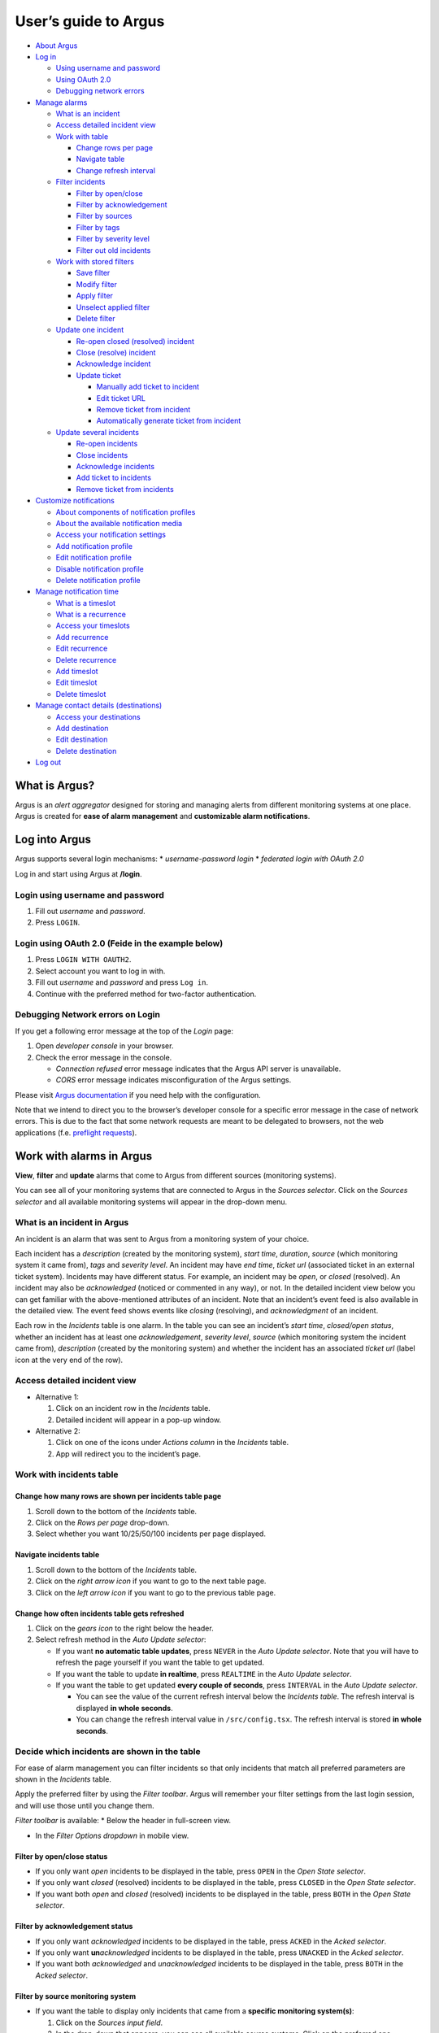 User’s guide to Argus
=====================

-  `About Argus <#what-is-argus>`_
-  `Log in <#log-into-argus>`_

   -  `Using username and
      password <#login-using-username-and-password>`_
   -  `Using OAuth
      2.0 <#login-using-oauth-20-feide-in-the-example-below>`_
   -  `Debugging network errors <#debugging-network-errors-on-login>`_

-  `Manage alarms <#work-with-alarms-in-argus>`_

   -  `What is an incident <#what-is-an-incident-in-argus>`_
   -  `Access detailed incident view <#access-detailed-incident-view>`_
   -  `Work with table <#work-with-incidents-table>`_

      -  `Change rows per
         page <#change-how-many-rows-are-shown-per-incidents-table-page>`_
      -  `Navigate table <#navigate-incidents-table>`_
      -  `Change refresh
         interval <#change-how-often-incidents-table-gets-refreshed>`_

   -  `Filter
      incidents <#decide-which-incidents-are-shown-in-the-table>`_

      -  `Filter by open/close <#filter-by-openclose-status>`_
      -  `Filter by
         acknowledgement <#filter-by-acknowledgement-status>`_
      -  `Filter by sources <#filter-by-source-monitoring-system>`_
      -  `Filter by tags <#filter-by-tags>`_
      -  `Filter by severity level <#filter-by-severity-level>`_
      -  `Filter out old incidents <#filter-out-older-incidents>`_

   -  `Work with stored filters <#work-with-stored-filters>`_

      -  `Save filter <#save-current-filter>`_
      -  `Modify filter <#modify-existing-filter>`_
      -  `Apply filter <#apply-existing-filter>`_
      -  `Unselect applied filter <#unselect-applied-filter>`_
      -  `Delete filter <#delete-existing-filter>`_

   -  `Update one incident <#update-one-incident>`_

      -  `Re-open closed (resolved)
         incident <#re-open-a-closed-resolved-incident>`_
      -  `Close (resolve) incident <#close-resolve-an-incident>`_
      -  `Acknowledge incident <#add-acknowledgement-to-an-incident>`_
      -  `Update ticket <#update-incident-ticket>`_

         -  `Manually add ticket to
            incident <#manually-add-ticket-url-to-an-incident>`_
         -  `Edit ticket URL <#edit-ticket-url>`_
         -  `Remove ticket from
            incident <#remove-ticket-url-from-an-incident>`_
         -  `Automatically generate ticket from
            incident <#automatically-generate-ticket>`_

   -  `Update several incidents <#update-several-incidents-at-a-time>`_

      -  `Re-open incidents <#re-open-closed-resolved-incidents>`_
      -  `Close incidents <#close-resolve-incidents>`_
      -  `Acknowledge incidents <#add-acknowledgement-to-incidents>`_
      -  `Add ticket to incidents <#add-ticket-url-to-incidents>`_
      -  `Remove ticket from
         incidents <#remove-ticket-url-from-incidents>`_

-  `Customize notifications <#customize-alarm-notifications-in-argus>`_

   -  `About components of notification
      profiles <#about-components-of-notification-profiles>`_
   -  `About the available notification
      media <#about-the-available-notification-media>`_
   -  `Access your notification
      settings <#access-your-notification-profiles>`_
   -  `Add notification profile <#add-new-notification-profile>`_
   -  `Edit notification
      profile <#edit-existing-notification-profile>`_
   -  `Disable notification profile <#disable-notification-profile>`_
   -  `Delete notification profile <#delete-notification-profile>`_

-  `Manage notification
   time <#manage-when-to-receive-notifications-in-argus>`_

   -  `What is a timeslot <#what-is-a-timeslot-in-argus>`_
   -  `What is a recurrence <#what-is-a-recurrence-in-argus>`_
   -  `Access your timeslots <#access-your-timeslots>`_
   -  `Add recurrence <#add-new-recurrence>`_
   -  `Edit recurrence <#edit-recurrence>`_
   -  `Delete recurrence <#delete-recurrence>`_
   -  `Add timeslot <#add-new-timeslot>`_
   -  `Edit timeslot <#edit-existing-timeslot>`_
   -  `Delete timeslot <#delete-timeslot>`_

-  `Manage contact details
   (destinations) <#manage-your-contact-details-destinations-in-argus>`_

   -  `Access your
      destinations <#access-your-destinations-in-settings>`_
   -  `Add destination <#add-new-destination-in-settings>`_
   -  `Edit destination <#edit-existing-destination-in-settings>`_
   -  `Delete destination <#delete-destination-in-settings>`_

-  `Log out <#log-out-from-argus>`_

What is Argus?
--------------

Argus is an *alert aggregator* designed for storing and managing alerts
from different monitoring systems at one place. Argus is created for
**ease of alarm management** and **customizable alarm notifications**.

Log into Argus
--------------

Argus supports several login mechanisms: \* *username-password login* \*
*federated login with OAuth 2.0*

Log in and start using Argus at **/login**.

Login using username and password
~~~~~~~~~~~~~~~~~~~~~~~~~~~~~~~~~

1. Fill out *username* and *password*.

2. Press ``LOGIN``.

Login using OAuth 2.0 (Feide in the example below)
~~~~~~~~~~~~~~~~~~~~~~~~~~~~~~~~~~~~~~~~~~~~~~~~~~

1. Press ``LOGIN WITH OAUTH2``.

2. Select account you want to log in with.

3. Fill out *username* and *password* and press ``Log in``.

4. Continue with the preferred method for two-factor authentication.

Debugging Network errors on Login
~~~~~~~~~~~~~~~~~~~~~~~~~~~~~~~~~

If you get a following error message at the top of the *Login* page:

1. Open *developer console* in your browser.
2. Check the error message in the console.

   -  *Connection refused* error message indicates that the Argus API
      server is unavailable.
   -  *CORS* error message indicates misconfiguration of the Argus
      settings.

Please visit `Argus
documentation <https://argus-server.readthedocs.io/en/latest/index.html>`_
if you need help with the configuration.

Note that we intend to direct you to the browser’s developer console for
a specific error message in the case of network errors. This is due to
the fact that some network requests are meant to be delegated to
browsers, not the web applications (f.e. `preflight
requests <https://developer.mozilla.org/en-US/docs/Glossary/Preflight_request>`_).

Work with alarms in Argus
-------------------------

**View**, **filter** and **update** alarms that come to Argus from
different sources (monitoring systems).

You can see all of your monitoring systems that are connected to Argus
in the *Sources selector*. Click on the *Sources selector* and all
available monitoring systems will appear in the drop-down menu.

What is an incident in Argus
~~~~~~~~~~~~~~~~~~~~~~~~~~~~

An incident is an alarm that was sent to Argus from a monitoring system
of your choice.

Each incident has a *description* (created by the monitoring system),
*start time*, *duration*, *source* (which monitoring system it came
from), *tags* and *severity level*. An incident may have *end time*,
*ticket url* (associated ticket in an external ticket system). Incidents
may have different status. For example, an incident may be *open*, or
*closed* (resolved). An incident may also be *acknowledged* (noticed or
commented in any way), or not. In the detailed incident view below you
can get familiar with the above-mentioned attributes of an incident.
Note that an incident’s event feed is also available in the detailed
view. The event feed shows events like *closing* (resolving), and
*acknowledgment* of an incident.

Each row in the *Incidents* table is one alarm. In the table you can see
an incident’s *start time*, *closed/open status*, whether an incident
has at least one *acknowledgement*, *severity level*, *source* (which
monitoring system the incident came from), *description* (created by the
monitoring system) and whether the incident has an associated *ticket
url* (label icon at the very end of the row).

Access detailed incident view
~~~~~~~~~~~~~~~~~~~~~~~~~~~~~

-  Alternative 1:

   1. Click on an incident row in the *Incidents* table.

   2. Detailed incident will appear in a pop-up window.

-  Alternative 2:

   1. Click on one of the icons under *Actions column* in the
      *Incidents* table.

   2. App will redirect you to the incident’s page.

Work with incidents table
~~~~~~~~~~~~~~~~~~~~~~~~~

Change how many rows are shown per incidents table page
^^^^^^^^^^^^^^^^^^^^^^^^^^^^^^^^^^^^^^^^^^^^^^^^^^^^^^^

1. Scroll down to the bottom of the *Incidents* table.

2. Click on the *Rows per page* drop-down.

3. Select whether you want 10/25/50/100 incidents per page displayed.

Navigate incidents table
^^^^^^^^^^^^^^^^^^^^^^^^

1. Scroll down to the bottom of the *Incidents* table.

2. Click on the *right arrow icon* if you want to go to the next table
   page.

3. Click on the *left arrow icon* if you want to go to the previous
   table page.

Change how often incidents table gets refreshed
^^^^^^^^^^^^^^^^^^^^^^^^^^^^^^^^^^^^^^^^^^^^^^^

1. Click on the *gears icon* to the right below the header.

2. Select refresh method in the *Auto Update selector*:

   -  If you want **no automatic table updates**, press ``NEVER`` in the
      *Auto Update selector*. Note that you will have to refresh the
      page yourself if you want the table to get updated.

   -  If you want the table to update **in realtime**, press
      ``REALTIME`` in the *Auto Update selector*.

   -  If you want the table to get updated **every couple of seconds**,
      press ``INTERVAL`` in the *Auto Update selector*.

      -  You can see the value of the current refresh interval below the
         *Incidents table*. The refresh interval is displayed **in whole
         seconds**.

      -  You can change the refresh interval value in
         ``/src/config.tsx``. The refresh interval is stored **in whole
         seconds**.

Decide which incidents are shown in the table
~~~~~~~~~~~~~~~~~~~~~~~~~~~~~~~~~~~~~~~~~~~~~

For ease of alarm management you can filter incidents so that only
incidents that match all preferred parameters are shown in the
*Incidents* table.

Apply the preferred filter by using the *Filter toolbar*. Argus will
remember your filter settings from the last login session, and will use
those until you change them.

*Filter toolbar* is available: \* Below the header in full-screen view.

-  In the *Filter Options dropdown* in mobile view.

Filter by open/close status
^^^^^^^^^^^^^^^^^^^^^^^^^^^

-  If you only want *open* incidents to be displayed in the table, press
   ``OPEN`` in the *Open State selector*.

-  If you only want *closed* (resolved) incidents to be displayed in the
   table, press ``CLOSED`` in the *Open State selector*.

-  If you want both *open* and *closed* (resolved) incidents to be
   displayed in the table, press ``BOTH`` in the *Open State selector*.

Filter by acknowledgement status
^^^^^^^^^^^^^^^^^^^^^^^^^^^^^^^^

-  If you only want *acknowledged* incidents to be displayed in the
   table, press ``ACKED`` in the *Acked selector*.

-  If you only want **un**\ *\ acknowledged* incidents to be displayed
   in the table, press ``UNACKED`` in the *Acked selector*.

-  If you want both *acknowledged* and *unacknowledged* incidents to be
   displayed in the table, press ``BOTH`` in the *Acked selector*.

Filter by source monitoring system
^^^^^^^^^^^^^^^^^^^^^^^^^^^^^^^^^^

-  If you want the table to display only incidents that came from a
   **specific monitoring system(s)**:

   1. Click on the *Sources input field*.

   2. In the drop-down that appears, you can see all available source
      systems. Click on the preferred one.

   3. Press *Enter*. The newly selected *source system* will appear in
      the input field.

   4. Repeat the process if you want to filter by several monitoring
      systems.

-  If you want the table to display incidents from **any monitoring
   system**, leave the *Sources field* empty.

Filter by tags
^^^^^^^^^^^^^^

-  If you want the table to display only incidents that have a
   **specific tag(s)**:

   1. Type in a *tag* into the *Tags input field* in the format
      ``tag_name=tag_value``.

   2. Press *Enter*. The newly added tag will appear in the input field.

   3. Repeat the process if you want to filter by several tags.

-  If you want the table to display incidents with **any tags**, leave
   the *Tags field* empty.

Filter by severity level
^^^^^^^^^^^^^^^^^^^^^^^^

The severity level ranges from *1 - Critical* to *5 - Information*. If
you select *max severity level* to be **5**, all incidents will be
displayed in the table. If you select *max severity level* to be **2**,
only incidents with severity **1** and **2** will be displayed in the
table.

To change *max severity level*: 1. Open the *Max severity level*
drop-down.

2. Select the preferred *max severity* option.

Filter out older incidents
^^^^^^^^^^^^^^^^^^^^^^^^^^

Note that you can not save this parameter in `stored
filters <#work-with-stored-filters>`_. 1. Click on the *gears icon* to
the right below the header.

2. Open the *Timeframe* drop-down menu.

3. Select the preferred option of *report-time-not-later-than* for the
   incidents in the table.

Work with stored filters
~~~~~~~~~~~~~~~~~~~~~~~~

After you `have set the preferred filter parameters for
incidents <#decide-which-incidents-are-shown-in-the-table>`_, you can
save your preferences as a *filter*. Stored *filters* can be used when
`customizing alarm
notifications <#customize-alarm-notifications-in-argus>`_.

Save current filter
^^^^^^^^^^^^^^^^^^^

1. `Set the preferred filter
   parameters <#decide-which-incidents-are-shown-in-the-table>`_.

2. Click on the *plus icon* within the *Filter input field*.

3. Give a (meaningful) name to your filter. Press ``CREATE``. Note that
   you can not edit a filter’s name after it is created.

Modify existing filter
^^^^^^^^^^^^^^^^^^^^^^

1. `Make desired changes to filter
   parameters <#decide-which-incidents-are-shown-in-the-table>`_.

2. Click on the *save icon* within the *Filter input field*.

3. Click on the filter that you want to update, and press ``SAVE TO``.

Apply existing filter
^^^^^^^^^^^^^^^^^^^^^

1. Click on the *Filter input field*.

2. Click on the preferred filter in the drop-down menu.

Unselect applied filter
^^^^^^^^^^^^^^^^^^^^^^^

1. Click on the *cross icon* inside the *Filter input field*.

Delete existing filter
^^^^^^^^^^^^^^^^^^^^^^

1. Click on the *gears icon* inside the *Filter input field*.

2. Select which filter you want to delete by clicking on the *bin icon*.

3. Confirm deletion.

Update one incident
~~~~~~~~~~~~~~~~~~~

Re-open a closed (resolved) incident
^^^^^^^^^^^^^^^^^^^^^^^^^^^^^^^^^^^^

1. `Open incident in detailed view <#access-detailed-incident-view>`_.

2. Press ``OPEN INCIDENT``.

3. Confirm re-opening.

Close (resolve) an incident
^^^^^^^^^^^^^^^^^^^^^^^^^^^

1. `Open incident in detailed view <#access-detailed-incident-view>`_.

2. Press ``CLOSE INCIDENT``.

3. Press ``CLOSE NOW``. Note that you can provide a closing comment if
   needed.

Add acknowledgement to an incident
^^^^^^^^^^^^^^^^^^^^^^^^^^^^^^^^^^

1. `Open incident in detailed view <#access-detailed-incident-view>`_.

2. Press ``CREATE ACKNOWLEDGEMENT``.

3. Press ``SUBMIT``. Note that you can optionally provide an
   acknowledgement comment and/or a date when this acknowledgement is no
   longer relevant.

Update incident ticket
^^^^^^^^^^^^^^^^^^^^^^

Manually add ticket URL to an incident
''''''''''''''''''''''''''''''''''''''

1. `Open incident in detailed view <#access-detailed-incident-view>`_.

2. Type/paste in ticket URL into the *Ticket input field*. Note that the
   URL has to be absolute (full website address).

3. Press ``SAVE TICKET URL``.

Edit ticket URL
'''''''''''''''

1. `Open incident in detailed view <#access-detailed-incident-view>`_.
2. Press ``EDIT TICKET URL``.

3. Type/paste in ticket URL into the *Ticket input field* and press
   ``SAVE TICKET URL``. Note that the URL has to be absolute (full
   website address).

Remove ticket URL from an incident
''''''''''''''''''''''''''''''''''

1. `Open incident in detailed view <#access-detailed-incident-view>`_.
2. Press ``EDIT TICKET URL``.

3. Remove URL from the *Ticket input field* and press
   ``SAVE TICKET URL``.

Automatically generate ticket
'''''''''''''''''''''''''''''

Argus supports automatic ticket generation from the incident. This
feature needs additional configuration. Read more in the `Argus
documentation for ticket
systems <https://argus-server.readthedocs.io/en/latest/ticket-systems.html>`_.

1. `Open incident in detailed view <#access-detailed-incident-view>`_.

2. Press ``CREATE TICKET``.

3. Confirm automatic ticket generation.

4. When ticket is successfully generated, the *Ticket input field* is
   updated with a new ticket URL, and the ticket itself is opened in a
   new browser tab.

Please, check that your ticket system configuration in Argus is complete
if you get a following error message:

You can read more about ticket system settings
`here <https://argus-server.readthedocs.io/en/latest/ticket-systems/settings.html>`_.

Update several incidents at a time
~~~~~~~~~~~~~~~~~~~~~~~~~~~~~~~~~~

Re-open closed (resolved) incidents
^^^^^^^^^^^^^^^^^^^^^^^^^^^^^^^^^^^

1. Select several incidents in the *Incidents table* and press
   ``RE-OPEN SELECTED`` in the *table toolbar*.

2. Confirm re-opening.

Close (resolve) incidents
^^^^^^^^^^^^^^^^^^^^^^^^^

1. Select several incidents in the *Incidents table* and press
   ``CLOSE SELECTED`` in the *table toolbar*.

2. Press ``CLOSE NOW``. Note that you can provide a closing comment if
   needed.

Add acknowledgement to incidents
^^^^^^^^^^^^^^^^^^^^^^^^^^^^^^^^

1. Select several incidents in the *Incidents table* and press ``ACK``
   in the *table toolbar*.

2. Press ``SUBMIT``. Note that you can optionally provide an
   acknowledgement comment and/or a date when these acknowledgements are
   no longer relevant.

Add ticket URL to incidents
^^^^^^^^^^^^^^^^^^^^^^^^^^^

1. Select several incidents in the *Incidents table* and press
   ``ADD TICKET`` in the *table toolbar*.

2. Type/paste in ticket URL into the *Valid ticket URL field* and press
   ``SUBMIT``. Note that the URL has to be absolute (full website
   address).

Edit ticket URL for several incidents
^^^^^^^^^^^^^^^^^^^^^^^^^^^^^^^^^^^^^

Same process as `adding ticket URL to
incidents <#add-ticket-url-to-incidents>`_.

Remove ticket URL from incidents
^^^^^^^^^^^^^^^^^^^^^^^^^^^^^^^^

1. Select several incidents in the *Incidents table* and press
   ``ADD TICKET`` in the *table toolbar*.

2. Leave the *Valid ticket URL field* empty and press ``SUBMIT``.

Customize alarm notifications in Argus
--------------------------------------

Choose **when**, **where** and **what** alarm notifications you want to
receive by creating, editing and deleting *notification profiles*.

About components of notification profiles
~~~~~~~~~~~~~~~~~~~~~~~~~~~~~~~~~~~~~~~~~

1. **Timeslot** allows you to customize **when** you want to receive the
   alarm notifications. You can choose one timeslot per notification
   profile. Timeslots are reusable across multiple notification
   profiles.
2. **Filter** allows you to customize **what** alarms (incidents) you
   want to receive the notifications about. You can choose multiple
   filters per notification profile. Filters are reusable across
   multiple notification profiles.
3. **Destination** allows you to customize **where** you want to receive
   the alarm notifications. You can choose multiple destinations per
   notification profile. Destinations are reusable across multiple
   notification profiles. Destinations may be of `different media
   types <#about-the-available-notification-media>`_.

About the available notification media
~~~~~~~~~~~~~~~~~~~~~~~~~~~~~~~~~~~~~~

The notification media that are available in Argus by default are: - SMS
- Email

If you wish to receive notifications to other media, read about
configurable media types in the `Argus documentation for notification
plugins <https://argus-server.readthedocs.io/en/latest/notifications.html#other-notification-plugins>`_.

Access your notification profiles
~~~~~~~~~~~~~~~~~~~~~~~~~~~~~~~~~

1. Press ``PROFILES`` in the header.

Add new notification profile
~~~~~~~~~~~~~~~~~~~~~~~~~~~~

1. `Go to your notification
   profiles <#access-your-notification-profiles>`_.
2. Click on the ``CREATE NEW PROFILE`` button.

3. Select a timeslot for when to receive notifications in the *Timeslot
   drop-down*. If the drop-down menu is empty, `create a
   timeslot <#add-new-timeslot>`_ first.

4. Select what alarms you want to receive notifications about in the
   *Filters drop-down*. If the drop-down menu is empty, `create a
   filter <#save-current-filter>`_ first. Note that if no filter is
   selected no notification will be sent. You can select multiple
   filters per notification profile.

5. Select what destination(s) you want to receive notifications to in
   the *Destinations drop-down*. If the drop-down menu is empty, create
   a new destination by clicking on the *Plus* button first.

6. Press ``CREATE``.

Edit existing notification profile
~~~~~~~~~~~~~~~~~~~~~~~~~~~~~~~~~~

1. `Go to your notification
   profiles <#access-your-notification-profiles>`_.
2. Change a timeslot for when to receive notifications in the *Timeslot
   drop-down* (if needed).

3. Change what alarms you want to receive notifications about in the
   *Filters drop-down* (if needed).

4. Change what destinations(s) you want to receive notifications to in
   the *Destinations drop-down* (if needed).

5. Press ``SAVE``.

Disable notification profile
~~~~~~~~~~~~~~~~~~~~~~~~~~~~

1. `Go to your notification
   profiles <#access-your-notification-profiles>`_.
2. Uncheck the *Active checkbox* inside one of your existing
   notification profiles.

3. Press ``SAVE``.

Delete notification profile
~~~~~~~~~~~~~~~~~~~~~~~~~~~

1. `Go to your notification
   profiles <#access-your-notification-profiles>`_.
2. Press ``DELETE`` inside one of your existing notification profiles.

Manage when to receive notifications in Argus
---------------------------------------------

Add, edit or delete timeslots in *Timeslots*.

What is a timeslot in Argus
~~~~~~~~~~~~~~~~~~~~~~~~~~~

A timeslot is a collection of one or more recurrences with a meaningful
name. Saved timeslots can be used when `customizing alarm
notifications <#customize-alarm-notifications-in-argus>`_. Each
timeslot represents a window (or several windows) of time for when it is
OK to receive alarm notifications.

Note that every user has the default timeslot *All the time*:

What is a recurrence in Argus
~~~~~~~~~~~~~~~~~~~~~~~~~~~~~

Recurrences are building blocks for timeslots. Each recurrence
represents a time range on selected weekdays for when it is OK to
receive alarm notifications. A time range can either be: \* a whole day,
\* or a window of time

Each recurrence has only one time range, and it applies to all days that
are selected in a given recurrence.

For example, in this timeslot with 3 recurrences, alarm notifications
are allowed from 4 p.m. to 8 a.m. on business days (note that it is not
possible to have a recurrence that goes from one day to the next), and
all hours on weekends:

Access your timeslots
~~~~~~~~~~~~~~~~~~~~~

1. Press ``TIMESLOTS`` in the header.

Add new recurrence
~~~~~~~~~~~~~~~~~~

Each timeslot has at least one recurrence by default. In the *Create New
Timeslot* box the default recurrence is from 8 a.m. to 4 p.m. on
business days. Add more recurrences if your timeslot needs more than
one. 1. `Go to your timeslots <#access-your-timeslots>`_. 2. Press
``ADD RECURRENCE`` either in the *Create New Timeslot* box, or in one of
your existing timeslots.

Edit recurrence
~~~~~~~~~~~~~~~

1. `Go to your timeslots <#access-your-timeslots>`_.
2. Modify one of the existing recurrences either in the *Create New
   Timeslot* box, or in one of your existing timeslots:

   -  If needed, change *start time* either by typing a new value or by
      using the calendar icon.

   -  If needed, change *end time* either by typing a new value or by
      using the calendar icon.

   -  Check *All day* if you want the recurrence to be from 00:00 a.m.
      to 11:59 p.m. Note that if *All day* is checked, you do not need
      to provide *start-* and *end time*.

   -  If needed, change day(s):

      1. Open drop-down menu.

      2. Select/de-select days for this recurrence by clicking on them
         once. Selected days are highlighted in light-yellow.

      3. Click away anywhere outside the drop-down menu.

Delete recurrence
~~~~~~~~~~~~~~~~~

1. `Go to your timeslots <#access-your-timeslots>`_.

2. Press ``REMOVE`` inside one of the existing recurrences either in the
   *Create New Timeslot* box, or inside one of your existing timeslots.

Add new timeslot
~~~~~~~~~~~~~~~~

1. `Go to your timeslots <#access-your-timeslots>`_.

2. Go to the *Create New Timeslot* box.

   -  In full-screen view it is visible by default at the top:

   -  In mobile-view press the button with the *pencil-icon* at the top
      to unfold the *Create New Timeslot* box:

3. Type in a (meaningful) timeslot name.

4. `Add another recurrence(s) <#add-new-recurrence>`_ if needed.

5. `Edit recurrence(s) <#edit-recurrence>`_ if needed.

6. `Remove recurrence(s) <#delete-recurrence>`_ if needed.

7. Press ``CREATE``.

8. The *Create New Timeslot* box will refresh to default and your newly
   created timeslot will appear at the bottom of the timeslot list. Note
   that existing timeslots have a dark border at the top.

Edit existing timeslot
~~~~~~~~~~~~~~~~~~~~~~

1. `Go to your timeslots <#access-your-timeslots>`_.

2. Modify one of your existing timeslots:

   -  Change the name if needed.

   -  `Add another recurrence(s) <#add-new-recurrence>`_ if needed.

   -  `Edit recurrence(s) <#edit-recurrence>`_ if needed.

   -  `Remove recurrence(s) <#delete-recurrence>`_ if needed.

3. Press ``SAVE``. Note that the ``SAVE``-button is inactive if no
   changes were made. The ``SAVE``-button is also inactive if some
   changes are invalid. In this case error messages inside the timeslot
   box will help you.

Delete timeslot
~~~~~~~~~~~~~~~

1. `Go to your timeslots <#access-your-timeslots>`_.

2. Press ``DELETE`` inside one of the existing timeslots. Note that the
   ``DELETE``-button is disabled in the *Create New Timeslot* box.

Manage your contact details (destinations) in Argus
---------------------------------------------------

Add, edit or delete contact details, aka destinations, in your settings.
Destinations that are present in your settings can be used when
`customizing alarm
notifications <#customize-alarm-notifications-in-argus>`_.

In Argus, *emails* and *phone numbers* are the destinations that are
configured by default. If you wish to receive notifications to other
media, read about configurable media types in the `Argus documentation
for notification
plugins <https://argus-server.readthedocs.io/en/latest/notifications.html#other-notification-plugins>`_.

Access your destinations in settings
~~~~~~~~~~~~~~~~~~~~~~~~~~~~~~~~~~~~

1. Click on the *user icon* in the header.

2. Click on ``Destinations`` in the drop-down menu.

Add new destination in settings
~~~~~~~~~~~~~~~~~~~~~~~~~~~~~~~

1. `Go to your contact
   details <#access-your-destinations-in-settings>`_.

2. Click on the *Plus* button in the *Destinations* header to open the
   *Create new destination* menu.

3. Select destination’s media type.

4. Type in a title (optional), and a destination value (required). Press
   ``CREATE``.

Edit existing destination in settings
~~~~~~~~~~~~~~~~~~~~~~~~~~~~~~~~~~~~~

1. `Go to your contact
   details <#access-your-destinations-in-settings>`_.

2. Modify one of the existing destinations.

3. Press ``SAVE``.

Delete destination in settings
~~~~~~~~~~~~~~~~~~~~~~~~~~~~~~

1. `Go to your contact
   details <#access-your-destinations-in-settings>`_.

2. Press ``DELETE`` inside one of your saved destinations.

Note that some destinations are connected to your Argus user profile,
and can not be deleted. The ``DELETE`` button is disabled for such
destinations:

Log out from Argus
------------------

1. Click on the *user icon* in the header.

2. Click on ``Logout`` in the drop-down menu.
